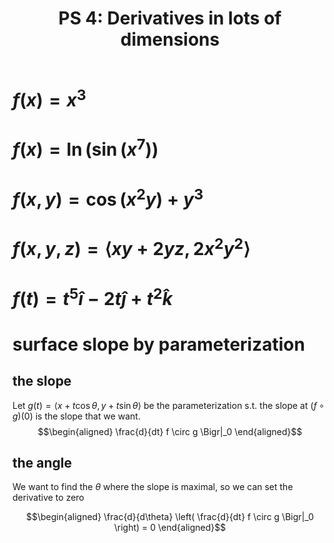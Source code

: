 #+TITLE: PS 4: Derivatives in lots of dimensions
* $f(x) = x^3$

\begin{bmatrix}3x^2\end{bmatrix}
* $f(x) = \ln  ( \sin  ( x^7 ) )$


\begin{bmatrix}7\frac{1}{\sin x^7} \cos x^7 x^6\end{bmatrix} = \begin{bmatrix} 7 x^6 \cot x^7\end{bmatrix}


\setcounter{section}{3}
* $f(x, y) = \cos  ( x^2 y) + y^3$ 

\begin{bmatrix} \frac{\partial}{\partial x} f(x, y) & \frac{\partial}{\partial y} f(x, y) \end{bmatrix} = \begin{bmatrix}-2xy\sin ( x^2 y) & -x^2 \sin  (x^2 y) + 3y^2\end{bmatrix}

\setcounter{section}{10}
* $f(x, y, z) = \langle xy + 2yz, 2x^2y^2 \rangle$ 

\begin{bmatrix}y & x + 2z & 2y \\ 4x y^2 & 4x^2 y & 0 \end{bmatrix}

\setcounter{section}{12}
* $f(t) = t^5 \hat{i} - 2t \hat{j} + t^2 \hat{k}$

\begin{bmatrix}5 t^4 \\ -2 \\ 2t\end{bmatrix}

\setcounter{section}{22}
* surface slope by parameterization
** the slope

Let $g(t) = \langle x + t \cos  \theta , y + t \sin  \theta \rangle$ be the parameterization s.t. the slope at $(f \circ g)(0)$ is the slope that we want.
\[\begin{aligned}
\frac{d}{dt} f \circ g \Bigr|_0
\end{aligned}\]
** the angle
We want to find the $\theta$ where the slope is maximal, so we can set the derivative to zero

\[\begin{aligned}
\frac{d}{d\theta} \left( \frac{d}{dt} f \circ g \Bigr|_0 \right)  = 0
\end{aligned}\]


